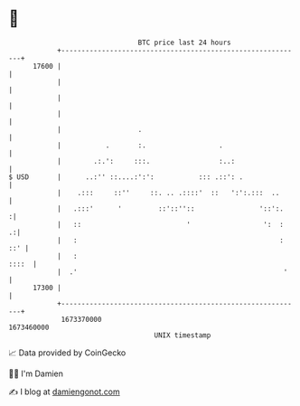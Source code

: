 * 👋

#+begin_example
                                   BTC price last 24 hours                    
               +------------------------------------------------------------+ 
         17600 |                                                            | 
               |                                                            | 
               |                                                            | 
               |                                                            | 
               |                   .                                        | 
               |           .       :.                  .                    | 
               |        .:.':     :::.                 :..:                 | 
   $ USD       |      ..:'' ::....:':':           ::: .::': .               | 
               |    .:::     ::''     ::. .. .::::'  ::   ':':.:::  ..      | 
               |   .:::'      '         ::'::''::                '::':.    :| 
               |   ::                          '                  ':  :   .:| 
               |   :                                                  : ::' | 
               |   :                                                  ::::  | 
               |  .'                                                   '    | 
         17300 |                                                            | 
               +------------------------------------------------------------+ 
                1673370000                                        1673460000  
                                       UNIX timestamp                         
#+end_example
📈 Data provided by CoinGecko

🧑‍💻 I'm Damien

✍️ I blog at [[https://www.damiengonot.com][damiengonot.com]]

